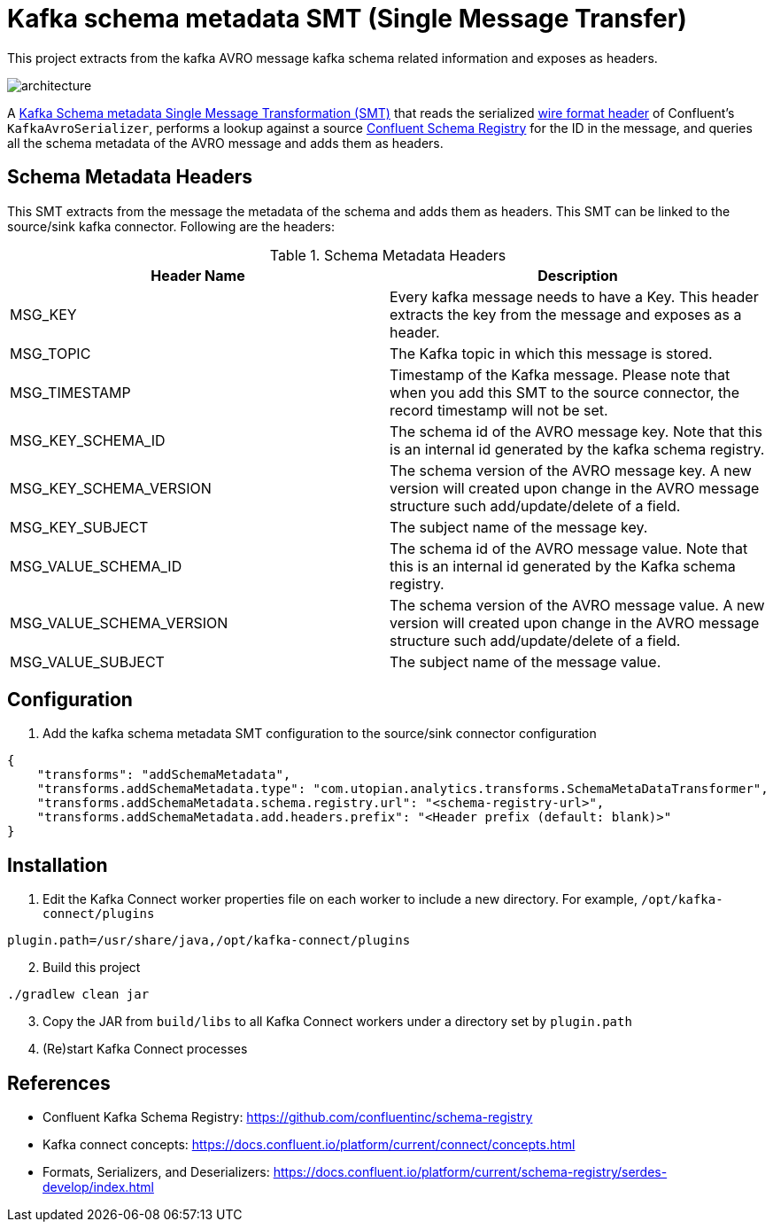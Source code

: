 = Kafka schema metadata SMT (Single Message Transfer)

This project extracts from the kafka AVRO message kafka schema related information and exposes as headers.

image::kafka-schema-metadata-smt.png[architecture]

A https://docs.confluent.io/platform/current/connect/concepts.html[Kafka Schema metadata Single Message Transformation (SMT)] that reads the serialized https://docs.confluent.io/platform/current/schema-registry/serdes-develop/index.html[wire format header] of Confluent's `KafkaAvroSerializer`, performs a lookup against a source https://github.com/confluentinc/schema-registry[Confluent Schema Registry] for the ID in the message, and queries all the schema metadata of the AVRO message and adds them as headers.

== Schema Metadata Headers

This SMT extracts from the message the metadata of the schema and adds them as headers.
This SMT can be linked to the source/sink kafka connector.
Following are the headers:

.Schema Metadata Headers
[%header,cols="1,1a"]
|===
|Header Name
|Description
a|MSG_KEY
a|Every kafka message needs to have a Key. This header extracts the key from the message and exposes as a header.

a|MSG_TOPIC
a|The Kafka topic in which this message is stored.

a|MSG_TIMESTAMP
a|Timestamp of the Kafka message. Please note that when you add this SMT to the source connector, the record timestamp will not be set.

a|MSG_KEY_SCHEMA_ID
a|The schema id of the AVRO message key. Note that this is an internal id generated by the kafka schema registry.

a|MSG_KEY_SCHEMA_VERSION
a|The schema version of the AVRO message key. A new version will created upon change in the AVRO message structure such add/update/delete of a field.

a|MSG_KEY_SUBJECT
a|The subject name of the message key.

a|MSG_VALUE_SCHEMA_ID
a|The schema id of the AVRO message value. Note that this is an internal id generated by the Kafka schema registry.

a|MSG_VALUE_SCHEMA_VERSION
a|The schema version of the AVRO message value. A new version will created upon change in the AVRO message structure such add/update/delete of a field.

a|MSG_VALUE_SUBJECT
a|The subject name of the message value.
|===

== Configuration

. Add the kafka schema metadata SMT configuration to the source/sink connector configuration
[source, json]
----
{
    "transforms": "addSchemaMetadata",
    "transforms.addSchemaMetadata.type": "com.utopian.analytics.transforms.SchemaMetaDataTransformer",
    "transforms.addSchemaMetadata.schema.registry.url": "<schema-registry-url>",
    "transforms.addSchemaMetadata.add.headers.prefix": "<Header prefix (default: blank)>"
}
----

== Installation

. Edit the Kafka Connect worker properties file on each worker to include a new directory. For example, `/opt/kafka-connect/plugins`
[source, bash]
----
plugin.path=/usr/share/java,/opt/kafka-connect/plugins
----

[start=2]
. Build this project
[source, bash]
----
./gradlew clean jar
----

[start=3]
. Copy the JAR from `build/libs` to all Kafka Connect workers under a directory set by `plugin.path`

. (Re)start Kafka Connect processes

== References

* Confluent Kafka Schema Registry: https://github.com/confluentinc/schema-registry
* Kafka connect concepts: https://docs.confluent.io/platform/current/connect/concepts.html
* Formats, Serializers, and Deserializers: https://docs.confluent.io/platform/current/schema-registry/serdes-develop/index.html

